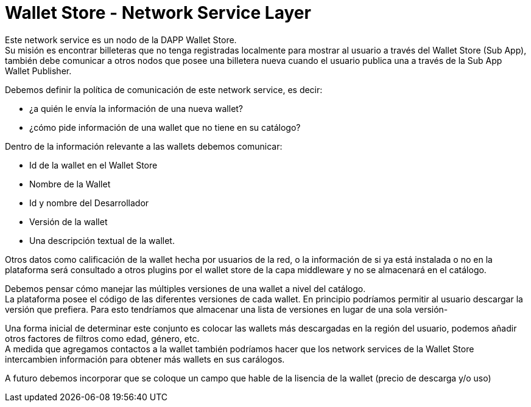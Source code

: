 = Wallet Store - Network Service Layer

Este network service es un nodo de la DAPP Wallet Store. +
Su misión es encontrar billeteras que no tenga registradas localmente para mostrar al usuario a
través del Wallet Store (Sub App), también debe comunicar a otros nodos que posee una billetera
nueva cuando el usuario publica una a través de la Sub App Wallet Publisher.

Debemos definir la política de comunicación de este network service, es decir: 

* ¿a quién le envía la información de una nueva wallet?
* ¿cómo pide información de una wallet que no tiene en su catálogo?

Dentro de la información relevante a las wallets debemos comunicar:

* Id de la wallet en el Wallet Store
* Nombre de la Wallet
* Id y nombre del Desarrollador
* Versión de la wallet
* Una descripción textual de la wallet.

Otros datos como calificación de la wallet hecha por usuarios de la red, o la información de si ya
está instalada o no en la plataforma será consultado a otros plugins por el wallet store de la capa
middleware y no se almacenará en el catálogo.

Debemos pensar cómo manejar las múltiples versiones de una wallet a nivel del catálogo. +
La plataforma posee el código de las diferentes versiones de cada wallet. En principio podríamos
permitir al usuario descargar la versión que prefiera. Para esto tendríamos que almacenar una lista
de versiones en lugar de una sola versión-

Una forma inicial de determinar este conjunto es colocar las wallets más descargadas en la región
del usuario, podemos añadir otros factores de filtros como edad, género, etc. +
A medida que agregamos contactos a la wallet también podríamos hacer que los network services de la
Wallet Store intercambien información para obtener más wallets en sus carálogos. +

A futuro debemos incorporar que se coloque un campo que hable de la lisencia de la wallet (precio de descarga y/o uso)